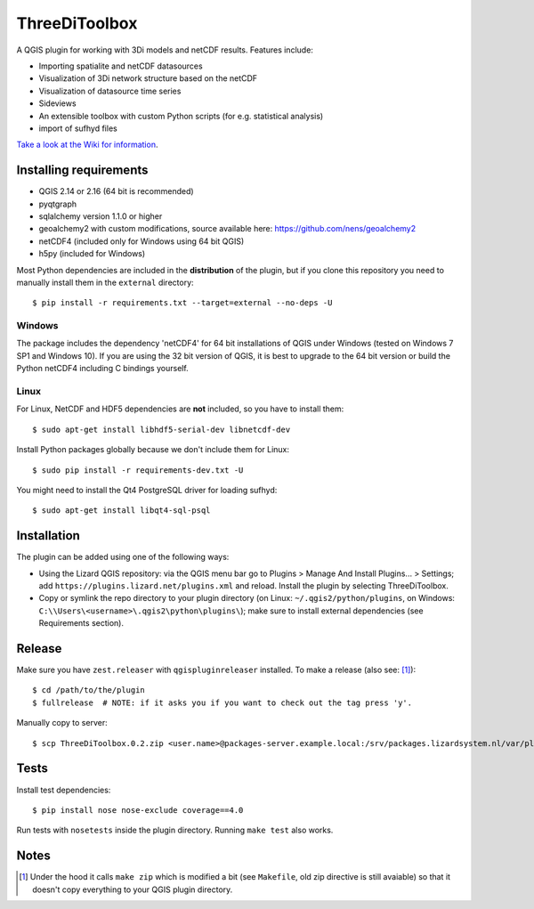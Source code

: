 ThreeDiToolbox
==============

.. image:: https://travis-ci.org/nens/ThreeDiToolbox.svg?branch=master
    :target: https://travis-ci.org/nens/ThreeDiToolbox

A QGIS plugin for working with 3Di models and netCDF results. Features include:

- Importing spatialite and netCDF datasources
- Visualization of 3Di network structure based on the netCDF
- Visualization of datasource time series
- Sideviews
- An extensible toolbox with custom Python scripts (for e.g. statistical analysis)
- import of sufhyd files

`Take a look at the Wiki for information`_.

.. _`Take a look at the Wiki for information`: https://github.com/nens/threedi-qgis-plugin/wiki


Installing requirements
-----------------------

- QGIS 2.14 or 2.16 (64 bit is recommended)
- pyqtgraph
- sqlalchemy version 1.1.0 or higher
- geoalchemy2 with custom modifications, source available here: https://github.com/nens/geoalchemy2
- netCDF4 (included only for Windows using 64 bit QGIS)
- h5py (included for Windows)

Most Python dependencies are included in the **distribution** of the plugin,
but if you clone this repository you need to manually install them in the
``external`` directory::

    $ pip install -r requirements.txt --target=external --no-deps -U

Windows
^^^^^^^

The package includes the dependency 'netCDF4' for 64 bit installations of QGIS under
Windows (tested on Windows 7 SP1 and Windows 10). If you are using the 32 bit version of QGIS,
it is best to upgrade to the 64 bit version or build the Python netCDF4 including C bindings yourself.

Linux
^^^^^

For Linux, NetCDF and HDF5 dependencies are **not** included, so you have to install them::

$ sudo apt-get install libhdf5-serial-dev libnetcdf-dev

Install Python packages globally because we don't include them for Linux::

$ sudo pip install -r requirements-dev.txt -U

You might need to install the Qt4 PostgreSQL driver for loading sufhyd::

$ sudo apt-get install libqt4-sql-psql


Installation
------------

The plugin can be added using one of the following ways:

- Using the Lizard QGIS repository: via the QGIS menu bar go to
  Plugins > Manage And Install Plugins... > Settings; add ``https://plugins.lizard.net/plugins.xml`` and reload.
  Install the plugin by selecting ThreeDiToolbox.
- Copy or symlink the repo directory to your plugin directory (on Linux:
  ``~/.qgis2/python/plugins``, on Windows: ``C:\\Users\<username>\.qgis2\python\plugins\``); make sure to install
  external dependencies (see Requirements section).


Release
-------

Make sure you have ``zest.releaser`` with ``qgispluginreleaser`` installed. To make a release (also
see: [1]_)::

    $ cd /path/to/the/plugin
    $ fullrelease  # NOTE: if it asks you if you want to check out the tag press 'y'.

Manually copy to server::

    $ scp ThreeDiToolbox.0.2.zip <user.name>@packages-server.example.local:/srv/packages.lizardsystem.nl/var/plugins


Tests
-----

Install test dependencies::

    $ pip install nose nose-exclude coverage==4.0

Run tests with ``nosetests`` inside the plugin directory. Running ``make test`` also works.


Notes
-----

.. [1] Under the hood it calls ``make zip`` which is modified a bit (see ``Makefile``, old zip directive
       is still avaiable) so that it doesn't copy everything to your QGIS plugin directory.
